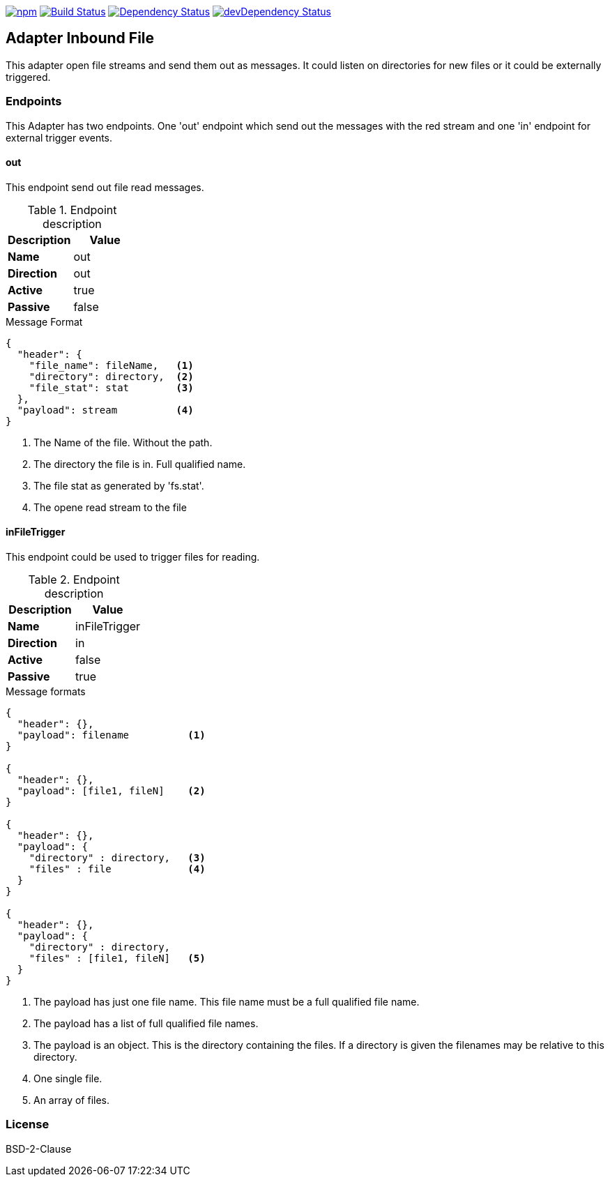 

image:https://img.shields.io/npm/v/stream-line-parser.svg[npm,link=https://www.npmjs.com/package/stream-line-parser]
image:https://secure.travis-ci.org/darlenya/stream-line-parser.png[Build Status,link=http://travis-ci.org/darlenya/stream-line-parser]
image:https://david-dm.org/darlenya/stream-line-parser.svg[Dependency Status,link=https://david-dm.org/darlenya/stream-line-parser]
image:https://david-dm.org/darlenya/stream-line-parser/dev-status.svg[devDependency Status,link=https://david-dm.org/darlenya/stream-line-parser#info=devDependencies]



== Adapter Inbound File
This adapter open file streams and send them out as messages.
It could listen on directories for new files or it could be externally triggered.

=== Endpoints
This Adapter has two endpoints. One 'out' endpoint which send out the messages with
the red stream and one 'in' endpoint for external trigger events.

==== out
This endpoint send out file read messages.

.Endpoint description
[options="header", cols="2"]
|====
|Description|Value
|*Name*|out
|*Direction*|out
|*Active*|true
|*Passive*|false
|====

.Message Format
[source,js]
----
{
  "header": {
    "file_name": fileName,   <1>
    "directory": directory,  <2>
    "file_stat": stat        <3>
  },
  "payload": stream          <4>
}
----
<1> The Name of the file. Without the path.
<2> The directory the file is in. Full qualified name.
<3> The file stat as generated by 'fs.stat'.
<4> The opene read stream to the file


==== inFileTrigger
This endpoint could be used to trigger files for reading.

.Endpoint description
[options="header", cols="2"]
|====
|Description|Value
|*Name*|inFileTrigger
|*Direction*|in
|*Active*|false
|*Passive*|true
|====

.Message formats
[source,js]
----
{
  "header": {},
  "payload": filename          <1>
}

{
  "header": {},
  "payload": [file1, fileN]    <2>
}

{
  "header": {},
  "payload": {
    "directory" : directory,   <3>
    "files" : file             <4>
  }
}

{
  "header": {},
  "payload": {
    "directory" : directory,
    "files" : [file1, fileN]   <5>
  }
}
----
<1> The payload has just one file name. This file name must be a full qualified file name.
<2> The payload has a list of full qualified file names.
<3> The payload is an object. This is the directory containing the files. If a directory is
given the filenames may be relative to this directory.
<4> One single file.
<5> An array of files.


=== License
BSD-2-Clause
